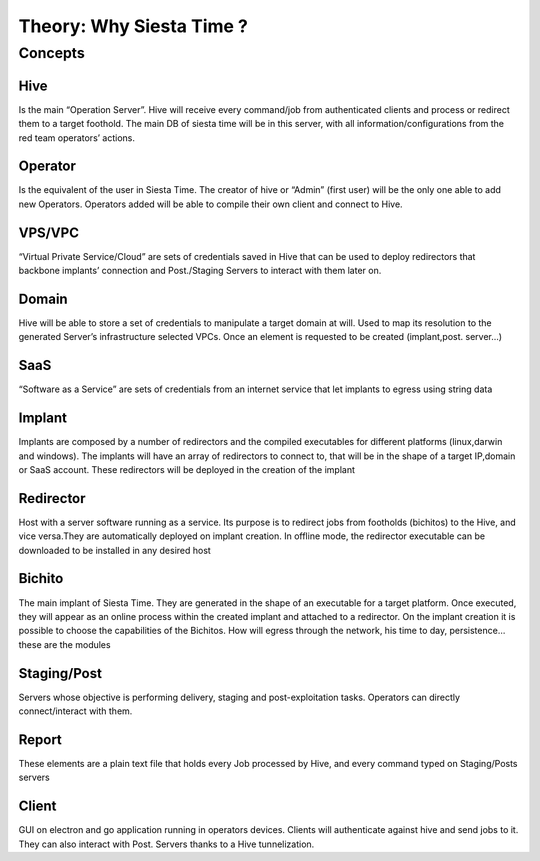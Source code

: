 Theory: Why Siesta Time ?
===========================

Concepts
--------------------------------------------------

Hive
~~~~~~~~~~~~~~~~~~~~~~~~~~~~~~~~
Is the main “Operation Server”. Hive will receive every command/job from authenticated clients and process or redirect them to a target foothold.
The main DB of siesta time will be in this server, with all information/configurations from the red team operators’ actions.

Operator
~~~~~~~~~~~~~~~~~~~~~~~~~~~~~~~~
Is the equivalent of the user in Siesta Time. The creator of hive or “Admin” (first user) will be the only one able to add new Operators.
Operators added will be able to compile their own client and connect to Hive.

VPS/VPC
~~~~~~~~~~~~~~~~~~~~~~~~~~~~~~~~
“Virtual Private Service/Cloud” are sets of credentials saved in Hive that can be used to deploy redirectors that backbone implants’ connection and Post./Staging Servers to interact with them later on.

Domain
~~~~~~~~~~~~~~~~~~~~~~~~~~~~~~~~
Hive will be able to store a set of credentials to manipulate a target domain at will. Used to map its resolution to the generated Server’s infrastructure selected VPCs.  Once an element is requested to be created (implant,post. server...)

SaaS
~~~~~~~~~~~~~~~~~~~~~~~~~~~~~~~~
“Software as a Service” are sets of credentials from an internet service that let implants to egress using string data

Implant
~~~~~~~~~~~~~~~~~~~~~~~~~~~~~~~~
Implants are composed by a number of redirectors and the compiled executables for different platforms (linux,darwin and windows).
The implants will have an array of redirectors to connect to, that will be in the shape of a target IP,domain or SaaS account.
These redirectors will be deployed in the creation of the implant

Redirector
~~~~~~~~~~~~~~~~~~~~~~~~~~~~~~~~
Host  with a server software running as a service. Its purpose is to redirect jobs from footholds (bichitos) to the Hive, and vice versa.They are automatically deployed on implant creation.
In offline mode, the redirector executable can be downloaded to be installed in any desired host

Bichito
~~~~~~~~~~~~~~~~~~~~~~~~~~~~~~~~
The main implant of Siesta Time. They are generated in the shape of an executable for a target platform. Once executed, they will appear as an online process within the created implant and attached to a redirector. 
On the implant creation it is possible to choose the capabilities of
the Bichitos. How will egress through the network, his time to day, persistence… these are the modules

Staging/Post
~~~~~~~~~~~~~~~~~~~~~~~~~~~~~~~~
Servers whose objective is performing delivery, staging and post-exploitation tasks.
Operators can directly connect/interact with them.

Report
~~~~~~~~~~~~~~~~~~~~~~~~~~~~~~~~
These elements are a plain text file that holds every Job processed by Hive, and every command typed on Staging/Posts servers

Client
~~~~~~~~~~~~~~~~~~~~~~~~~~~~~~~~
GUI on electron and go application running in operators devices.
Clients will authenticate against hive and send jobs to it. They can also interact with Post. Servers thanks to a Hive tunnelization.


